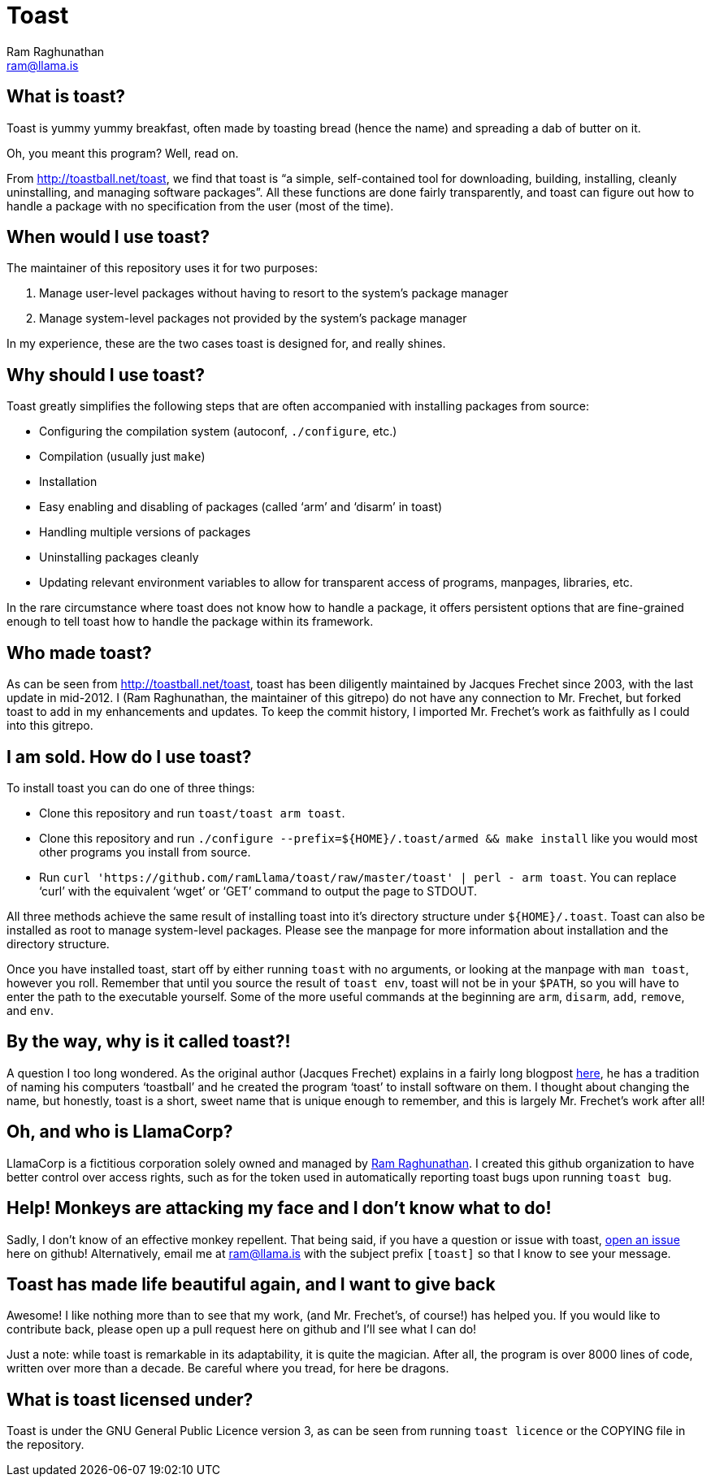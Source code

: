Toast
=====
:Author: Ram Raghunathan
:Email: ram@llama.is

== What is toast?
Toast is yummy yummy breakfast, often made by toasting bread (hence
the name) and spreading a dab of butter on it.

Oh, you meant this program? Well, read on.

From http://toastball.net/toast, we find that toast is ``a simple,
self-contained tool for downloading, building, installing, cleanly
uninstalling, and managing software packages''. All these functions
are done fairly transparently, and toast can figure out how to handle
a package with no specification from the user (most of the time).

== When would I use toast?
The maintainer of this repository uses it for two purposes:

. Manage user-level packages without having to resort to the system's
package manager
. Manage system-level packages not provided by the system's package
manager

In my experience, these are the two cases toast is designed for, and
really shines.

== Why should I use toast?
Toast greatly simplifies the following steps that are often
accompanied with installing packages from source:

* Configuring the compilation system (autoconf, `./configure`, etc.)
* Compilation (usually just `make`)
* Installation
* Easy enabling and disabling of packages (called `arm' and `disarm'
  in toast)
* Handling multiple versions of packages
* Uninstalling packages cleanly
* Updating relevant environment variables to allow for transparent
  access of programs, manpages, libraries, etc.

In the rare circumstance where toast does not know how to handle a
package, it offers persistent options that are fine-grained enough to
tell toast how to handle the package within its framework.

== Who made toast?
As can be seen from http://toastball.net/toast, toast has been
diligently maintained by Jacques Frechet since 2003, with the last
update in mid-2012. I (Ram Raghunathan, the maintainer of this
gitrepo) do not have any connection to Mr. Frechet, but forked toast
to add in my enhancements and updates. To keep the commit history, I
imported Mr. Frechet's work as faithfully as I could into this
gitrepo.

== I am sold. How do I use toast?
To install toast you can do one of three things:

* Clone this repository and run `toast/toast arm toast`.
* Clone this repository and run `./configure
  --prefix=${HOME}/.toast/armed && make install` like you
  would most other programs you install from source.
* Run `curl 'https://github.com/ramLlama/toast/raw/master/toast' |
  perl - arm toast`. You can replace `curl' with the equivalent `wget'
  or `GET' command to output the page to STDOUT.

All three methods achieve the same result of installing toast into
it's directory structure under `${HOME}/.toast`. Toast can also be
installed as root to manage system-level packages. Please see the
manpage for more information about installation and the directory
structure.

Once you have installed toast, start off by either running `toast`
with no arguments, or looking at the manpage with `man toast`,
however you roll. Remember that until you source the result of `toast
env`, toast will not be in your `$PATH`, so you will have to enter the
path to the executable yourself. Some of the more useful commands at
the beginning are `arm`, `disarm`, `add`, `remove`, and `env`.

== By the way, why is it called toast?!
A question I too long wondered. As the original author (Jacques
Frechet) explains in a fairly long blogpost
http://jf64.wordpress.com/2009/10/04/a-brief-history-of-toastball/[here],
he has a tradition of naming his computers `toastball' and he created
the program `toast' to install software on them. I thought about
changing the name, but honestly, toast is a short, sweet name that is
unique enough to remember, and this is largely Mr. Frechet's work
after all!

== Oh, and who is LlamaCorp?
LlamaCorp is a fictitious corporation solely owned and managed by
https://github.com/ramLlama[Ram Raghunathan]. I created this github
organization to have better control over access rights, such as for
the token used in automatically reporting toast bugs upon running
`toast bug`.

== Help! Monkeys are attacking my face and I don't know what to do!
Sadly, I don't know of an effective monkey repellent. That being said,
if you have a question or issue with toast,
https://github.com/ramLlama/toast/issues[open an issue] here on
github! Alternatively, email me at ram@llama.is with the subject
prefix `[toast]` so that I know to see your message.

== Toast has made life beautiful again, and I want to give back
Awesome! I like nothing more than to see that my work, (and Mr. Frechet's,
of course!) has helped you. If you would like to contribute back,
please open up a pull request here on github and I'll see what I can
do!

Just a note: while toast is remarkable in its adaptability, it is
quite the magician. After all, the program is over 8000 lines of code,
written over more than a decade. Be careful where you tread, for here
be dragons.

== What is toast licensed under?
Toast is under the GNU General Public Licence version 3, as can be
seen from running `toast licence` or the COPYING file in the
repository.

